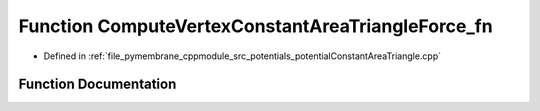 .. _exhale_function_potential_constant_area_triangle_8cpp_1a130e3e557c900641219bd5c9517481f5:

Function ComputeVertexConstantAreaTriangleForce_fn
==================================================

- Defined in :ref:`file_pymembrane_cppmodule_src_potentials_potentialConstantAreaTriangle.cpp`


Function Documentation
----------------------


.. doxygenfunction:: ComputeVertexConstantAreaTriangleForce_fn(const int, HE_VertexProp *, const HE_FaceProp *, const double *__restrict__, const double *__restrict__)
   :project: pymembrane